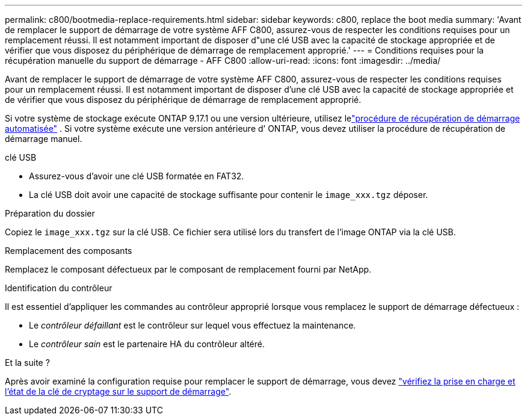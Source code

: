 ---
permalink: c800/bootmedia-replace-requirements.html 
sidebar: sidebar 
keywords: c800, replace the boot media 
summary: 'Avant de remplacer le support de démarrage de votre système AFF C800, assurez-vous de respecter les conditions requises pour un remplacement réussi. Il est notamment important de disposer d"une clé USB avec la capacité de stockage appropriée et de vérifier que vous disposez du périphérique de démarrage de remplacement approprié.' 
---
= Conditions requises pour la récupération manuelle du support de démarrage - AFF C800
:allow-uri-read: 
:icons: font
:imagesdir: ../media/


[role="lead"]
Avant de remplacer le support de démarrage de votre système AFF C800, assurez-vous de respecter les conditions requises pour un remplacement réussi. Il est notamment important de disposer d'une clé USB avec la capacité de stockage appropriée et de vérifier que vous disposez du périphérique de démarrage de remplacement approprié.

Si votre système de stockage exécute ONTAP 9.17.1 ou une version ultérieure, utilisez lelink:bootmedia-replace-workflow-bmr.html["procédure de récupération de démarrage automatisée"] .  Si votre système exécute une version antérieure d’ ONTAP, vous devez utiliser la procédure de récupération de démarrage manuel.

.clé USB
* Assurez-vous d’avoir une clé USB formatée en FAT32.
* La clé USB doit avoir une capacité de stockage suffisante pour contenir le  `image_xxx.tgz` déposer.


.Préparation du dossier
Copiez le  `image_xxx.tgz` sur la clé USB. Ce fichier sera utilisé lors du transfert de l'image ONTAP via la clé USB.

.Remplacement des composants
Remplacez le composant défectueux par le composant de remplacement fourni par NetApp.

.Identification du contrôleur
Il est essentiel d'appliquer les commandes au contrôleur approprié lorsque vous remplacez le support de démarrage défectueux :

* Le _contrôleur défaillant_ est le contrôleur sur lequel vous effectuez la maintenance.
* Le _contrôleur sain_ est le partenaire HA du contrôleur altéré.


.Et la suite ?
Après avoir examiné la configuration requise pour remplacer le support de démarrage, vous devez link:bootmedia-encryption-preshutdown-checks.html["vérifiez la prise en charge et l'état de la clé de cryptage sur le support de démarrage"].
